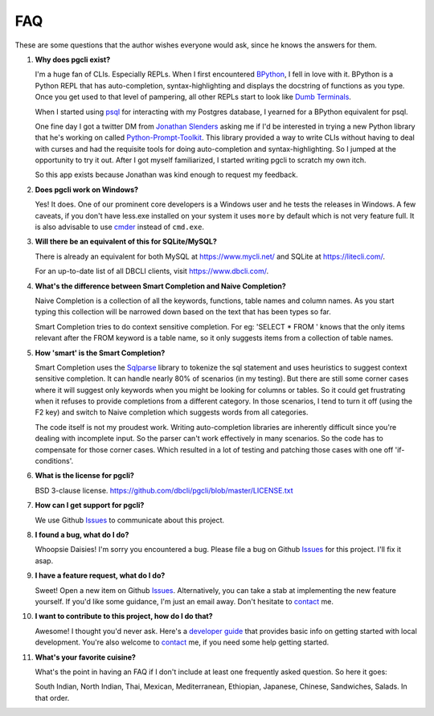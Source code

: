 FAQ 
###

These are some questions that the author wishes everyone would ask, since he
knows the answers for them. 

#. **Why does pgcli exist?**

   I'm a huge fan of CLIs. Especially REPLs. When I first encountered
   BPython_, I fell in love with it. BPython is a Python REPL that has
   auto-completion, syntax-highlighting and displays the docstring of functions
   as you type. Once you get used to that level of pampering, all other REPLs
   start to look like `Dumb Terminals`_. 

   When I started using psql_ for interacting with my Postgres database, I
   yearned for a BPython equivalent for psql. 

   One fine day I got a twitter DM from `Jonathan Slenders`_ asking me if I'd
   be interested in trying a new Python library that he's working on called
   `Python-Prompt-Toolkit`_. This library provided a way to write CLIs without
   having to deal with curses and had the requisite tools for doing
   auto-completion and syntax-highlighting. So I jumped at the opportunity to
   try it out. After I got myself familiarized, I started writing pgcli to
   scratch my own itch. 
   
   So this app exists because Jonathan was kind enough to request my feedback. 

#. **Does pgcli work on Windows?**

   Yes! It does. One of our prominent core developers is a Windows user and he
   tests the releases in Windows. A few caveats, if you don't have less.exe
   installed on your system it uses ``more`` by default which is not very
   feature full. It is also advisable to use `cmder`_ instead of ``cmd.exe``.

#. **Will there be an equivalent of this for SQLite/MySQL?**

   There is already an equivalent for both MySQL at https://www.mycli.net/ and
   SQLite at https://litecli.com/.
   
   For an up-to-date list of all DBCLI clients, visit https://www.dbcli.com/.

#. **What's the difference between Smart Completion and Naive Completion?**

   Naive Completion is a collection of all the keywords, functions, table names
   and column names. As you start typing this collection will be narrowed down
   based on the text that has been types so far. 

   Smart Completion tries to do context sensitive completion. For eg: 'SELECT *
   FROM ' knows that the only items relevant after the FROM keyword is a table
   name, so it only suggests items from a collection of table names.

#. **How 'smart' is the Smart Completion?**

   Smart Completion uses the Sqlparse_ library to tokenize the sql statement and
   uses heuristics to suggest context sensitive completion. It can handle
   nearly 80% of scenarios (in my testing). But there are still some corner
   cases where it will suggest only keywords when you might be looking for
   columns or tables. So it could get frustrating when it refuses to provide
   completions from a different category. In those scenarios, I tend to turn it
   off (using the F2 key) and switch to Naive completion which suggests words
   from all categories.

   The code itself is not my proudest work. Writing auto-completion libraries
   are inherently difficult since you're dealing with incomplete input. So the
   parser can't work effectively in many scenarios. So the code has to
   compensate for those corner cases. Which resulted in a lot of testing and
   patching those cases with one off 'if-conditions'. 

#. **What is the license for pgcli?**

   BSD 3-clause license. https://github.com/dbcli/pgcli/blob/master/LICENSE.txt

#. **How can I get support for pgcli?**

   We use Github Issues_ to communicate about this project.

#. **I found a bug, what do I do?** 

   Whoopsie Daisies! I'm sorry you encountered a bug. Please file a bug on
   Github Issues_ for this project. I'll fix it asap.

#. **I have a feature request, what do I do?** 

   Sweet! Open a new item on Github Issues_. Alternatively, you can take a stab
   at implementing the new feature yourself. If you'd like some guidance, I'm
   just an email away. Don't hesitate to contact_ me.

#. **I want to contribute to this project, how do I do that?** 

   Awesome! I thought you'd never ask. Here's a `developer guide
   <{filename}/pages/4.develop.rst>`_ that provides basic info on getting
   started with local development. You're also welcome to contact_ me, if you
   need some help getting started.
    
#. **What's your favorite cuisine?** 

   What's the point in having an FAQ if I don't include at least one frequently
   asked question. So here it goes: 

   South Indian, North Indian, Thai, Mexican, Mediterranean, Ethiopian,
   Japanese, Chinese, Sandwiches, Salads. In that order. 

.. _Issues: https://github.com/dbcli/pgcli/issues
.. _BPython: http://www.bpython-interpreter.org/
.. _`Dumb Terminals`: http://en.wikipedia.org/wiki/Computer_terminal#Dumb_terminals
.. _psql: http://www.postgresql.org/docs/9.2/static/app-psql.html
.. _`Jonathan Slenders`: https://github.com/jonathanslenders
.. _`Python-Prompt-Toolkit`: https://github.com/jonathanslenders/python-prompt-toolkit 
.. _Sqlparse: https://pypi.python.org/pypi/sqlparse
.. _contact: {filename}/pages/6.about.rst
.. _cmder: http://cmder.app/
.. _http://mycli.net: http://mycli.net
